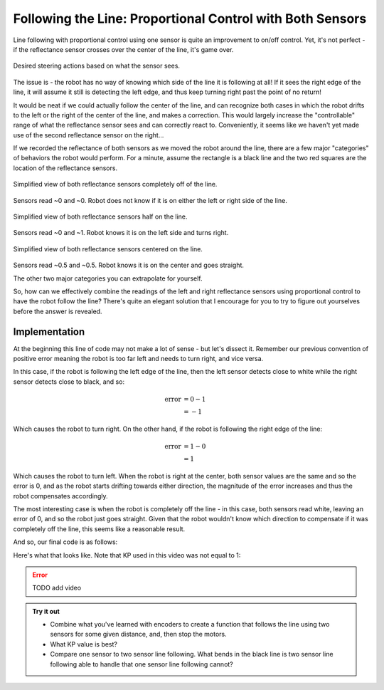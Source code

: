 Following the Line: Proportional Control with Both Sensors
==========================================================

Line following with proportional control using one sensor is quite an
improvement to on/off control. Yet, it's not perfect - if the reflectance sensor
crosses over the center of the line, it's game over.

.. figure:: media/p_control_2_sensors_actions.png
    :align: center

    Desired steering actions based on what the sensor sees.

The issue is - the robot has no way of knowing which side of the line it is
following at all! If it sees the right edge of the line, it will assume it still
is detecting the left edge, and thus keep turning right past the point of no
return!

It would be neat if we could actually follow the center of the line, and can
recognize both cases in which the robot drifts to the left or the right of the
center of the line, and makes a correction. This would largely increase the
"controllable" range of what the reflectance sensor sees and can correctly react
to. Conveniently, it seems like we haven't yet made use of the second
reflectance sensor on the right...

If we recorded the reflectance of both sensors as we moved the robot around the
line, there are a few major "categories" of behaviors the robot would perform.
For a minute, assume the rectangle is a black line and the two red squares are
the location of the reflectance sensors.

.. figure:: media/p_control_2_sensors_left.png
    :align: center

    Simplified view of both reflectance sensors completely off of the line.

Sensors read ~0 and ~0. Robot does not know if it is on either the left or right
side of the line.

.. figure:: media/p_control_2_sensors_half.png
    :align: center

    Simplified view of both reflectance sensors half on the line.

Sensors read ~0 and ~1. Robot knows it is on the left side and turns right.

.. figure:: media/p_control_2_sensors_centered.png
    :align: center

    Simplified view of both reflectance sensors centered on the line.

Sensors read ~0.5 and ~0.5. Robot knows it is on the center and goes straight.

The other two major categories you can extrapolate for yourself.

So, how can we effectively combine the readings of the left and right
reflectance sensors using proportional control to have the robot follow the
line? There's quite an elegant solution that I encourage for you to try to
figure out yourselves before the answer is revealed.

Implementation
--------------
.. tab-set::

    .. tab-item:: Python

        .. code-block:: python

            error = reflectance.get_left() - reflectance.get_right()

    .. tab-item:: Blockly

        .. image:: media/error.png
            :width: 300

At the beginning this line of code may not make a lot of sense - but let's
dissect it. Remember our previous convention of positive error meaning the robot
is too far left and needs to turn right, and vice versa.

In this case, if the robot is following the left edge of the line, then the left
sensor detects close to white while the right sensor detects close to black, and
so:

.. math:: 

    \begin{align}
    \text{error} & = 0 - 1 \\
    & = -1
    \end{align}


Which causes the robot to turn right. On the other hand, if the
robot is following the right edge of the line:

.. math:: 

    \begin{align}
    \text{error} & = 1 - 0 \\
    & = 1
    \end{align}

Which causes the robot to turn left. When the robot is right at the center, both
sensor values are the same and so the error is 0, and as the robot starts
drifting towards either direction, the magnitude of the error increases and thus
the robot compensates accordingly.

The most interesting case is when the robot is completely off the line - in this
case, both sensors read white, leaving an error of 0, and so the robot just goes
straight. Given that the robot wouldn't know which direction to compensate if it
was completely off the line, this seems like a reasonable result.

And so, our final code is as follows:

.. tab-set::

    .. tab-item:: Python

        .. code-block:: python

            from XRPLib.defaults import *

            # Try different values for KP and base_effort to get things working smoothly
            KP = 1
            base_effort = 0.5

            while True:
                error = reflectance.get_left() - reflectance.get_right()
                drivetrain.set_effort(base_effort - KP * error, base_effort + KP * error)
    
    .. tab-item:: Blockly
        
        .. image:: media/set_effort_program.png
            :width: 550

Here's what that looks like. Note that KP used in this video was not equal to 1:

.. error:: 
    
    TODO add video


.. admonition:: Try it out

    * Combine what you've learned with encoders to create a function that 
      follows the line using two sensors for some given distance, and, then stop
      the motors.
    * What KP value is best? 
    * Compare one sensor to two sensor line following. What bends in the black
      line is two sensor line following able to handle that one sensor line
      following cannot?
